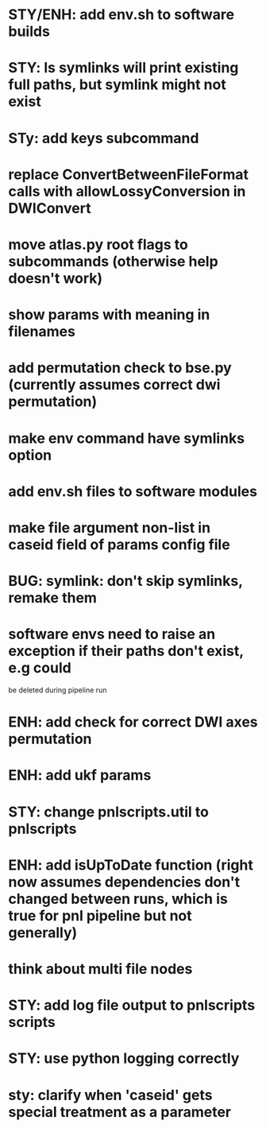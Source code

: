 * STY/ENH: add env.sh to software builds
* STY: ls symlinks will print existing full paths, but symlink might not exist
* STy: add keys subcommand
* replace ConvertBetweenFileFormat calls with allowLossyConversion in DWIConvert
* move atlas.py root flags to subcommands (otherwise help doesn't work)
* show params with meaning in filenames
* add permutation check to bse.py (currently assumes correct dwi permutation)
* make env command have symlinks option
* add env.sh files to software modules
* make file argument non-list in caseid field of params config file
* BUG: symlink: don't skip symlinks, remake them
* software envs need to raise an exception if their paths don't exist, e.g could
  be deleted during pipeline run
* ENH: add check for correct DWI axes permutation
* ENH: add ukf params
* STY: change pnlscripts.util to pnlscripts
* ENH: add isUpToDate function (right now assumes dependencies don't changed between runs, which is true for pnl pipeline but not generally)
* think about multi file nodes
* STY: add log file output to pnlscripts scripts
* STY: use python logging correctly
* sty: clarify when 'caseid' gets special treatment as a parameter
